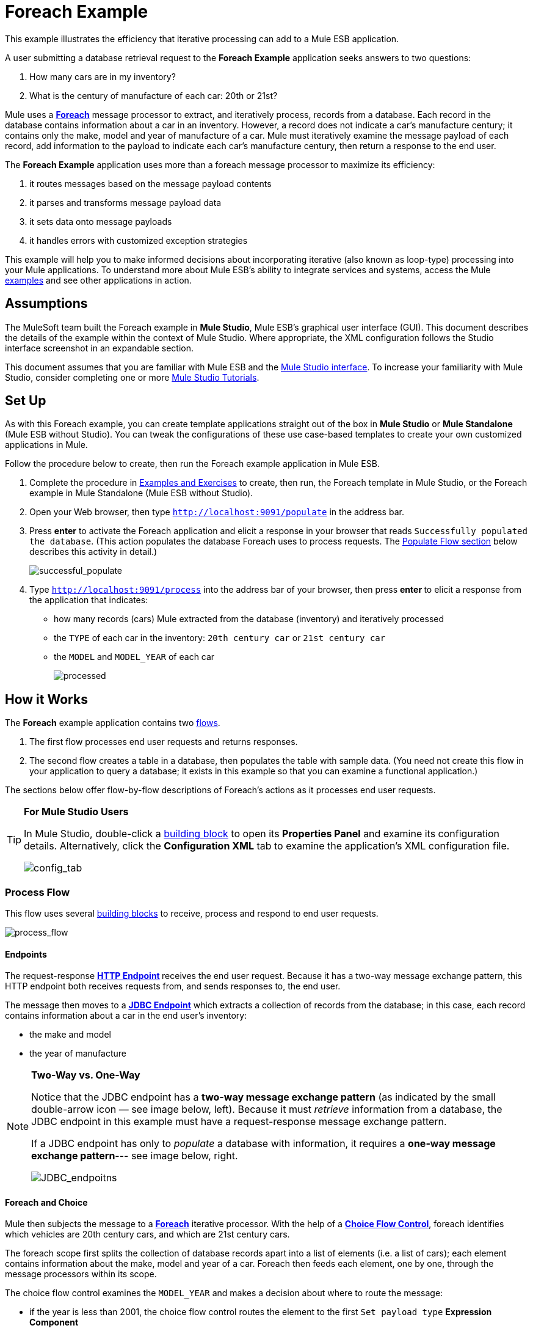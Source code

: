 = Foreach Example

This example illustrates the efficiency that iterative processing can add to a Mule ESB application.

A user submitting a database retrieval request to the *Foreach Example* application seeks answers to two questions:

. How many cars are in my inventory?
. What is the century of manufacture of each car: 20th or 21st?

Mule uses a **link:/docs/display/33X/Foreach[Foreach]** message processor to extract, and iteratively process, records from a database. Each record in the database contains information about a car in an inventory. However, a record does not indicate a car's manufacture century; it contains only the make, model and year of manufacture of a car. Mule must iteratively examine the message payload of each record, add information to the payload to indicate each car’s manufacture century, then return a response to the end user.

The *Foreach Example* application uses more than a foreach message processor to maximize its efficiency:

. it routes messages based on the message payload contents
. it parses and transforms message payload data
. it sets data onto message payloads
. it handles errors with customized exception strategies

This example will help you to make informed decisions about incorporating iterative (also known as loop-type) processing into your Mule applications. To understand more about Mule ESB’s ability to integrate services and systems, access the Mule link:/docs/display/33X/Mule+Examples[examples] and see other applications in action.

== Assumptions

The MuleSoft team built the Foreach example in *Mule Studio*, Mule ESB’s graphical user interface (GUI). This document describes the details of the example within the context of Mule Studio. Where appropriate, the XML configuration follows the Studio interface screenshot in an expandable section.

This document assumes that you are familiar with Mule ESB and the link:/docs/display/33X/Mule+Studio+Essentials[Mule Studio interface]. To increase your familiarity with Mule Studio, consider completing one or more link:/docs/display/33X/Mule+Studio[Mule Studio Tutorials].

== Set Up

As with this Foreach example, you can create template applications straight out of the box in *Mule Studio* or *Mule Standalone* (Mule ESB without Studio). You can tweak the configurations of these use case-based templates to create your own customized applications in Mule.

Follow the procedure below to create, then run the Foreach example application in Mule ESB.

. Complete the procedure in link:/docs/display/33X/Mule+Examples[Examples and Exercises] to create, then run, the Foreach template in Mule Studio, or the Foreach example in Mule Standalone (Mule ESB without Studio).
. Open your Web browser, then type `http://localhost:9091/populate` in the address bar.
. Press *enter* to activate the Foreach application and elicit a response in your browser that reads `Successfully populated the database`. (This action populates the database Foreach uses to process requests. The link:#ForeachExample-PopulateFlow[Populate Flow section] below describes this activity in detail.)
+
image:successful_populate.png[successful_populate]

. Type `http://localhost:9091/process` into the address bar of your browser, then press **enter **to elicit a response from the application that indicates: +
* how many records (cars) Mule extracted from the database (inventory) and iteratively processed
* the `TYPE` of each car in the inventory: `20th century car` or `21st century car`
* the `MODEL` and `MODEL_YEAR` of each car
+
image:processed.png[processed]

== How it Works

The *Foreach* example application contains two link:/docs/display/33X/Mule+Application+Architecture[flows].

. The first flow processes end user requests and returns responses.
. The second flow creates a table in a database, then populates the table with sample data. (You need not create this flow in your application to query a database; it exists in this example so that you can examine a functional application.)

The sections below offer flow-by-flow descriptions of Foreach's actions as it processes end user requests.

[TIP]
====
*For Mule Studio Users*

In Mule Studio, double-click a link:/docs/display/33X/Studio+Building+Blocks[building block] to open its *Properties Panel* and examine its configuration details. Alternatively, click the *Configuration XML* tab to examine the application's XML configuration file.

image:config_tab.png[config_tab]
====

=== Process Flow

This flow uses several link:/docs/display/33X/Studio+Building+Blocks[building blocks] to receive, process and respond to end user requests.

image:process_flow.png[process_flow]

//*View the XML*

==== Endpoints

The request-response **link:/docs/display/33X/HTTP+Endpoint+Reference[HTTP Endpoint] **receives the end user request. Because it has a two-way message exchange pattern, this HTTP endpoint both receives requests from, and sends responses to, the end user.

The message then moves to a **link:/docs/display/33X/Database+%28JDBC%29+Endpoint+Reference[JDBC Endpoint]** which extracts a collection of records from the database; in this case, each record contains information about a car in the end user’s inventory:

* the make and model
* the year of manufacture

[NOTE]
====
*Two-Way vs. One-Way*

Notice that the JDBC endpoint has a *two-way message exchange pattern* (as indicated by the small double-arrow icon — see image below, left). Because it must _retrieve_ information from a database, the JDBC endpoint in this example must have a request-response message exchange pattern.

If a JDBC endpoint has only to _populate_ a database with information, it requires a **one-way message exchange pattern**--- see image below, right.

image:JDBC_endpoitns.png[JDBC_endpoitns]
====

==== Foreach and Choice

Mule then subjects the message to a **link:/docs/display/33X/Foreach[Foreach]** iterative processor. With the help of a **link:/docs/display/33X/Choice+Flow+Control+Reference[Choice Flow Control]**, foreach identifies which vehicles are 20th century cars, and which are 21st century cars.

The foreach scope first splits the collection of database records apart into a list of elements (i.e. a list of cars); each element contains information about the make, model and year of a car. Foreach then feeds each element, one by one, through the message processors within its scope.

The choice flow control examines the `MODEL_YEAR` and makes a decision about where to route the message:

* if the year is less than 2001, the choice flow control routes the element to the first `Set payload type` *Expression Component*
* if otherwise (i.e. the year is 2001 or greater), the choice flow control routes the element to the second `Set payload type` expression component

image:choice_properties_2.png[choice_properties_2]

//View the XML

Each of the `Set payload type` expression components in the foreach scope adds to the message payload to specify the `TYPE` of car:

* the first component sets the `TYPE` to `20th century car`
* the second component sets the `TYPE` to `21st century car`

Next, foreach delivers each element to an *link:/docs/display/33X/Studio+Endpoints[Outbound Endpoints].*

* elements with a `20th century car TYPE` move through a *JMS Endpoint* (Java Messaging Service API) and out to an application-external queue.
* elements with a `21st century car TYPE` move through a **link:/docs/display/33X/File+Endpoint+Reference[File Endpoint] **to record the information in an external file system.

[NOTE]
Neither the external JMS queue nor the external file system exists. This flow simply demonstrates that you can use outbound endpoints within in a foreach scope to push collection information to other destinations.

To illustrate iterative processing with an example, imagine the JDBC endpoint accesses the database and supplies foreach with a collection containing three elements:

* a 2002 Honda Civic
* a 1978 Chevy Nova
* a 2000 Audi TT

. Foreach separates the collection into three elements, then feeds the first one to the choice flow control.
. The choice flow control examines the payload for the first element to determine if the manufacture year is less than 2001. in this case, the year is greater than 2001, so the flow control routes the element to the second `Set payload type` expression component.
. The component sets the element `TYPE` to `21st century car`.
. The element moves to the file outbound endpoint which sends the element’s information, including its new `TYPE`, to an external file system.
. Foreach feeds the second element to the choice flow control.
. The choice flow control examines the payload information for the second element to determine if the manufacture year is less than 2001. In this case, the year is less than 2001, so the flow control routes the element to the first `Set payload type` expression component.
. The component sets the element `TYPE` to `20th century car`.
. The element moves to the JMS outbound endpoint which forwards the element’s information, including its new `TYPE`, to an external JMS queue.
. Lastly, foreach feeds the third element into the choice flow control which performs the same examination of the payload and routes the element to the first `Set payload type` expression component.
. The component sets the element `TYPE` to `20th century car`.
. Foreach passes the result of its iterative effort — to add `TYPE` to each car — to the `Set Response` transformer.

After iterative processing, the structure and content of the original message payload (a collection) remains. Foreach simply added a new indicator for `TYPE` to each element in the collection.

[width="100%",cols="50%,50%",options="header",]
|===
|Message Payload Content Before +
Iterative Processing |Message Payload Content After +
Iterative Processing
|`MODEL_YEAR=2002, MODEL=Honda Civic` +
 `MODEL_YEAR=1978, MODEL=Chevy Nova` +
 `MODEL_YEAR=2000, MODEL=Audi TT` |`TYPE=21st century car, MODEL_YEAR=2002, MODEL=Honda Civic` +
 `TYPE=20th century car,MODEL_YEAR=1978, MODEL=Chevy Nova` +
 `TYPE=20th century car,MODEL_YEAR=2000, MODEL=Audi TT`
|===

==== Transformers

Next, foreach passes the message to the *Set Payload Transformer* which examines the number of just-processed elements in the collection. It sets new data on the message payload to indicate the number of elements in the collection — in this case, the number of cars. (The new data answers the end user's first question, "how many cars are in my inventory?".)

The *Parse Template Transformer* then loads a template file into the application, parses the content to resolve expressions, and sets the parsed content as the message payload. In this example, the transformer loads the `foreach_info.html` file from Mule's `src/main/resources` folder, and parses the content to set the font of the end user response to bold. As a result, the end user's browser displays the response in bold font.

==== HTTP Response Builder

Finally, the *HTTP Response Builder* prepares a response to return to the end user. You can use an HTTP Response Builder to configure details such as,

* the response’s *content type*; for example `text/html`, or `application/json`
* the response’s *HTTP status code*; for example, `200` for “OK”, `500` for “Internal Error”
* the *Cache Control* directives, which instruct all caching mechanisms in the request-response path how to handle the response

The response builder pushes the message back to the request-response HTTP endpoint, which returns the a response to the end user (see image below). The response indicates:

* the number of cars in the inventory
* the type, model year, and model of each car +

image:processed.png[processed]

==== Exception Strategy

Notice that the Process flow also contains a **link:/docs/display/33X/Catch+Exception+Strategy[Catch Exception Strategy]**. Rather than use Mule’s link:/docs/display/33X/Error+Handling[default exception strategy], this flow uses a customized exception strategy to handle errors. If an error occurs, the exception strategy catches the exception and its message processors perform three actions:

. The set payload transformer sets the message payload to read, `You need to populate the Database first`.
. The parse template transformer loads the `foreach_error.html` file from Mule's `src/main/resources` folder into the message. Mule uses the template to construct the end user response; in this case, the `html` template applies a heading that reads `An error has occurred`.
. The HTTP Response Builder prepares a response to send to the end user which includes an HTTP status code of `500`.

image:error_occurred.png[error_occurred]

=== Populate Flow

This flow creates a table in a database, and populates the table with sample data. The Populate flow exists in this example only to provide a database from which the JDBC endpoint in the Process flow can fetch records. You need not create this flow in your application to query a database; it exists in this example so that you can examine a functional application. Nonetheless, it is a functional flow worth studying.

image:populate_flow.png[populate_flow]

//View the XML

==== Endpoint and Script

As in Process flow, the request-response **link:/docs/display/33X/HTTP+Endpoint+Reference[HTTP Inbound Endpoint] **in the Populate flow receives the end user request. The message then moves to a **link:/docs/display/33X/Groovy+Component+Reference[Groovy Script Component]** which creates a table in a database, and populates the table with information about cars (see script, below).

[source]
----
jdbcConnector = muleContext.getRegistry().lookupConnector("JDBCConnector");
qr = jdbcConnector.getQueryRunner();
conn = jdbcConnector.getConnection();
qr.update(conn, "CREATE TABLE cars (model varchar(256), model_year integer)");
qr.update(conn, "INSERT INTO cars values('Ford Sierra', 1982)");
qr.update(conn, "INSERT INTO cars values('Opel Astra', 2001)");
----

==== Transformers and HTTP Response Builder

The Populate flow uses a set payload transformer to set a `Successfully populated the database` message on the payload. Then, a parse template transformer loads the `foreach_info.html` into the message, and parses the content to set the font of the end user response to bold. (The end user's browser displays the response in bold font.)

Lastly, the HTTP response builder prepares a response and passes it to the HTTP endpoint to return to the user. Mule presents the user with a message that reads `Successfully populated the database`. +
 +
 image:successful_populate.png[successful_populate]

==== Exception Strategy

If an error occurs during processing, this catch exception strategy mimics the actions of the Process flow's exception strategy. The only difference between exception strategies is the content the set payload transformer sets on the payload; the Populate flow’s error message reads, `DB already populated`. +
 +
 image:db_populated.png[db_populated]

== Drill Deeper

The Foreach application uses three *Global Elements* to process requests:

* *Derby Data Source*
* *Database (JDBC) connector*
* *Active MQ connector*

image:global_elements_tab.png[global_elements_tab]

// View the XML

[NOTE]
====
*What is a Global Element?*

Mule ESB uses *Global Elements*, like the *Database (JDBC) Connector* in the Foreach example, to specify transport details and set reusable configurations.

Rather than repeatedly write the same code to apply the same configuration to multiple message processors, you can create one global element that details your configurations or transport details. Then, you can instruct any number of message processors in your Mule application to reference that global element.

In this example, the transport configurations the *JDBC Endpoint* uses do not exist within the Process flow; rather, the configurations reside in a global *JDBC Connector* element. The JDBC endpoint simply references the global JDBC connector to obtain transport configuration details.
====

Mule uses the global *Derby_Data_Source* element as a database from which the JDBC endpoint can fetch data. The global element uses a Derby open-source relational database (and its embedded JDBC driver) so that you can run the application and see the Foreach example in action.

For transport configuration details, the JDBC endpoint and the JMS endpoint reference the global *JDBCConnector* and *JMSConnector*, respectively (see below left and right).

image:connectors_reference.png[connectors_reference]

// View the XML

== Related Topics

* For more information on using the JDBC endpoint, see link:/docs/display/33X/Database+%28JDBC%29+Endpoint+Reference[JDBC Endpoint Reference].
* For more information on iterative processing, see link:/docs/display/33X/Foreach[Foreach].
* For more information on routing messages, see link:/docs/display/33X/Choice+Flow+Control+Reference[Choice Flow Control].
* For more information on applying exception strategies to flows, see link:/docs/display/33X/Error+Handling[Error Handling].
* For more information on Derby open source database, reference http://db.apache.org/derby/[Apache's Derby documentation]
